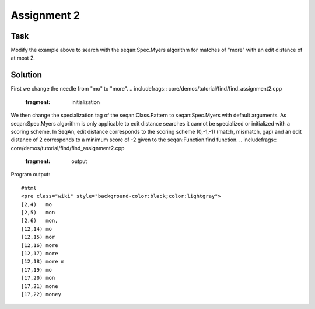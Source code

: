 Assignment 2
------------

Task
~~~~

Modify the example above to search with the seqan:Spec.Myers algorithm
for matches of "more" with an edit distance of at most 2.

Solution
~~~~~~~~

First we change the needle from "mo" to "more".
.. includefrags:: core/demos/tutorial/find/find_assignment2.cpp
   :fragment: initialization

We then change the specialization tag of the seqan:Class.Pattern to
seqan:Spec.Myers with default arguments. As seqan:Spec.Myers algorithm
is only applicable to edit distance searches it cannot be specialized or
initialized with a scoring scheme. In SeqAn, edit distance corresponds
to the scoring scheme (0,-1,-1) (match, mismatch, gap) and an edit
distance of 2 corresponds to a minimum score of -2 given to the
seqan:Function.find function.
.. includefrags:: core/demos/tutorial/find/find_assignment2.cpp
   :fragment: output

Program output:

::

    #html
    <pre class="wiki" style="background-color:black;color:lightgray">
    [2,4)   mo
    [2,5)   mon
    [2,6)   mon,
    [12,14) mo
    [12,15) mor
    [12,16) more
    [12,17) more
    [12,18) more m
    [17,19) mo
    [17,20) mon
    [17,21) mone
    [17,22) money

.. raw:: html

   </pre>

.. raw:: mediawiki

   {{TracNotice|{{PAGENAME}}}}
